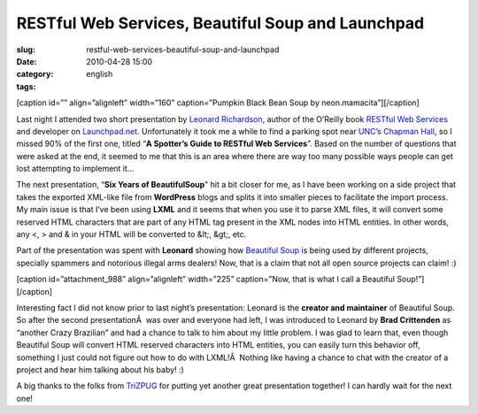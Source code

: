 RESTful Web Services, Beautiful Soup and Launchpad
##################################################
:slug: restful-web-services-beautiful-soup-and-launchpad
:date: 2010-04-28 15:00
:category:
:tags: english

[caption id=”” align=”alignleft” width=”160” caption=”Pumpkin Black Bean
Soup by neon.mamacita”]\ |Pumpkin Black Bean Soup by
neon.mamacita|\ [/caption]

Last night I attended two short presentation by `Leonard
Richardson <http://www.crummy.com/>`__, author of the O’Reilly book
`RESTful Web Services <http://oreilly.com/catalog/9780596529260/>`__ and
developer on `Launchpad.net <http://launchpad.net/>`__. Unfortunately it
took me a while to find a parking spot near `UNC’s Chapman
Hall <http://www.hotline.unc.edu/index.cfm?fuseaction=classroom.classview&roomID=366>`__,
so I missed 90% of the first one, titled “\ **A Spotter’s Guide to
RESTful Web Services**\ ”. Based on the number of questions that were
asked at the end, it seemed to me that this is an area where there are
way too many possible ways people can get lost attempting to implement
it…

The next presentation, “\ **Six Years of BeautifulSoup**" hit a bit
closer for me, as I have been working on a side project that takes the
exported XML-like file from **WordPress** blogs and splits it into
smaller pieces to facilitate the import process. My main issue is that
I’ve been using **LXML** and it seems that when you use it to parse XML
files, it will convert some reserved HTML characters that are part of
any HTML tag present in the XML nodes into HTML entities. In other
words, any <, > and & in your HTML will be converted to &lt;, &gt;, etc.

Part of the presentation was spent with **Leonard** showing how
`Beautiful Soup <http://www.crummy.com/software/BeautifulSoup/>`__ is
being used by different projects, specially spammers and notorious
illegal arms dealers! Now, that is a claim that not all open source
projects can claim! :)

[caption id=”attachment\_988” align=”alignleft” width=”225”
caption=”Now, that is what I call a Beautiful Soup!”]\ |Now, that is
what I call a Beautiful Soup!|\ [/caption]

Interesting fact I did not know prior to last night’s presentation:
Leonard is the **creator and maintainer** of Beautiful Soup. So after
the second presentationÂ  was over and everyone had left, I was
introduced to Leonard by **Brad Crittenden** as “another Crazy
Brazilian” and had a chance to talk to him about my little problem. I
was glad to learn that, even though Beautiful Soup will convert HTML
reserved characters into HTML entities, you can easily turn this
behavior off, something I just could not figure out how to do with
LXML!Â  Nothing like having a chance to chat with the creator of a
project and hear him talking about his baby! :)

A big thanks to the folks from `TriZPUG <http://trizpug.org/>`__ for
putting yet another great presentation together! I can hardly wait for
the next one!

.. |Pumpkin Black Bean Soup by neon.mamacita| image:: http://bit.ly/9RA20B
   :target: http://www.flickr.com/photos/windompark/1748339802/
.. |Now, that is what I call a Beautiful Soup!| image:: http://www.ogmaciel.com/wp-content/uploads/2010/04/leonard-225x300.jpg
   :target: http://www.ogmaciel.com/wp-content/uploads/2010/04/leonard.jpg
